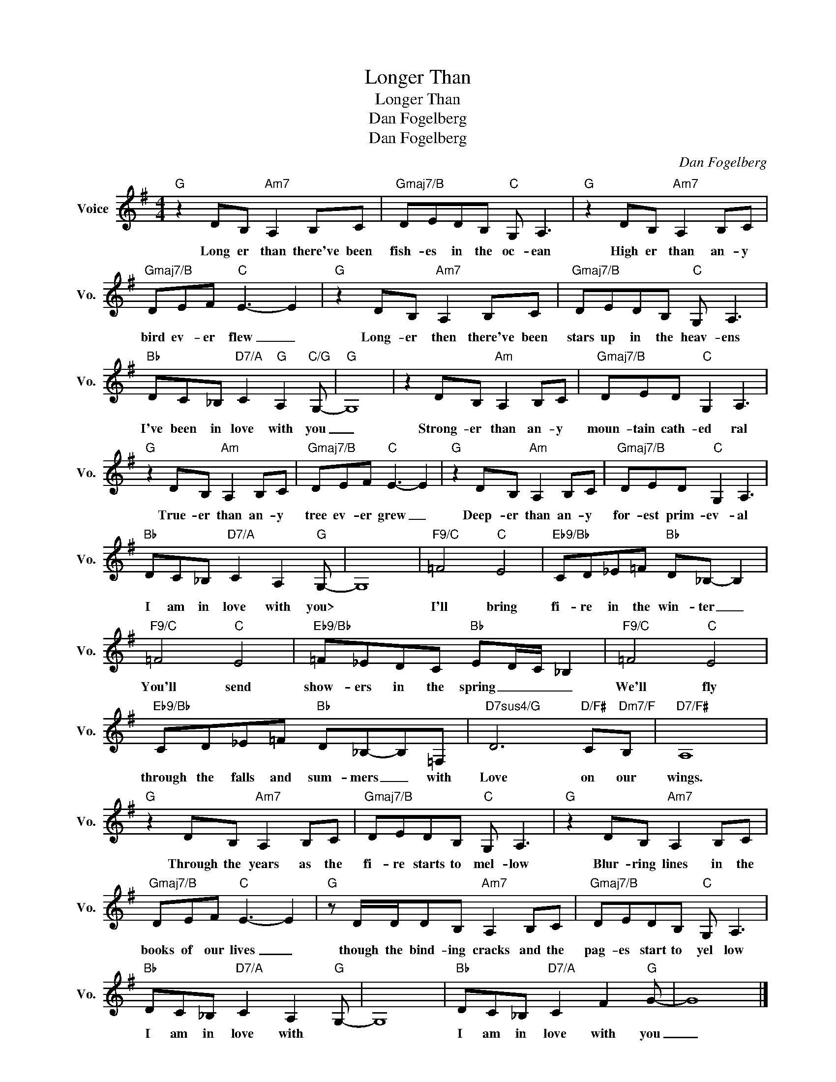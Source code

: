 X:1
T:Longer Than
T:Longer Than
T:Dan Fogelberg
T:Dan Fogelberg
C:Dan Fogelberg
Z:All Rights Reserved
L:1/8
M:4/4
K:G
V:1 treble nm="Voice" snm="Vo."
%%MIDI program 52
%%MIDI control 7 100
%%MIDI control 10 64
V:1
"G" z2 DB,"Am7" A,2 B,C |"Gmaj7/B" DEDB,"C" G, A,3 |"G" z2 DB,"Am7" A,2 B,C | %3
w: Long er than there've been|fish- es in the oc- ean|High er than an- y|
"Gmaj7/B" DEF"C" E3- E2 |"G" z2 DB,"Am7" A,2 B,C |"Gmaj7/B" DEDB,"C" G, A,3 | %6
w: bird ev- er flew _|Long- er then there've been|stars up in the heav- ens|
"Bb" DC_B,"D7/A" C2"G" A,2"C/G" G,- |"G" G,8 | z2 DB,"Am" A,2 B,C |"Gmaj7/B" DED"C" G,2 A,3 | %10
w: I've been in love with you|_|Strong- er than an- y|moun- tain cath- ed ral|
"G" z2 DB,"Am" A,2 B,C |"Gmaj7/B" DEF"C" E3- E2 |"G" z2 DB,"Am" A,2 B,C |"Gmaj7/B" DED"C" G,2 A,3 | %14
w: True- er than an- y|tree ev- er grew _|Deep- er than an- y|for- est prim- ev- al|
"Bb" DC_B,"D7/A" C2 A,2"G" G,- | G,8 |"F9/C" =F4"C" E4 |"Eb9/Bb" CD_E=F"Bb" D_B,- B,2 | %18
w: I am in love with you>||I'll bring|fi- re in the win- ter _|
"F9/C" =F4"C" E4 |"Eb9/Bb" =F_EDC"Bb" ED/C/ _B,2 |"F9/C" =F4"C" E4 | %21
w: You'll send|show- ers in the spring _ _ _|We'll fly|
"Eb9/Bb" CD_E=F"Bb" D_B,-B,=F, |"D7sus4/G" D6"D/F#" C"Dm7/F"B, |"D7/F#" A,8 | %24
w: through the falls and sum- mers _ with|Love on our|wings.|
"G" z2 DB,"Am7" A,2 B,C |"Gmaj7/B" DEDB,"C" G, A,3 |"G" z2 DB,"Am7" A,2 B,C | %27
w: Through the years as the|fi- re starts to mel- low|Blur- ring lines in the|
"Gmaj7/B" DEF"C" E3- E2 |"G" z D/D/DB,"Am7" A,2 B,C |"Gmaj7/B" DEDB,"C" G, A,3 | %30
w: books of our lives _|though the bind- ing cracks and the|pag- es start to yel low|
"Bb" DC_B,"D7/A" C2 A,2"G" G,- | G,8 |"Bb" DC_B,"D7/A" C2 F2"G" G- | G8 |] %34
w: I am in love with *||I am in love with you|_|

